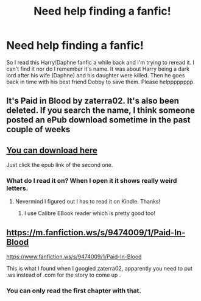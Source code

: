 #+TITLE: Need help finding a fanfic!

* Need help finding a fanfic!
:PROPERTIES:
:Author: ChickemsThe2
:Score: 13
:DateUnix: 1601571506.0
:DateShort: 2020-Oct-01
:FlairText: What's That Fic?
:END:
So I read this Harry/Daphne fanfic a while back and I'm trying to reread it. I can't find it nor do I remember it's name. It was about Harry being a dark lord after his wife (Daphne) and his daughter were killed. Then he goes back in time with his best friend Dobby to save them. Please helpppppppp.


** It's Paid in Blood by zaterra02. It's also been deleted. If you search the name, I think someone posted an ePub download sometime in the past couple of weeks
:PROPERTIES:
:Author: kdbvols
:Score: 3
:DateUnix: 1601577761.0
:DateShort: 2020-Oct-01
:END:


** [[http://www.ff2ebook.com/archive.php?search=9474009&sort=title][You can download here]]

Just click the epub link of the second one.
:PROPERTIES:
:Score: 2
:DateUnix: 1601583590.0
:DateShort: 2020-Oct-01
:END:

*** What do I read it on? When I open it it shows really weird letters.
:PROPERTIES:
:Author: ChickemsThe2
:Score: 1
:DateUnix: 1601598166.0
:DateShort: 2020-Oct-02
:END:

**** Nevermind I figured out I has to read it on Kindle. Thanks!
:PROPERTIES:
:Author: ChickemsThe2
:Score: 1
:DateUnix: 1601599110.0
:DateShort: 2020-Oct-02
:END:

***** I use Calibre EBook reader which is pretty good too!
:PROPERTIES:
:Score: 1
:DateUnix: 1601630798.0
:DateShort: 2020-Oct-02
:END:


** [[https://m.fanfiction.ws/s/9474009/1/Paid-In-Blood]]

[[https://www.fanfiction.ws/s/9474009/1/Paid-In-Blood]]

This is what I found when I googled zaterra02, apparently you need to put .ws instead of .com for the story to come up .
:PROPERTIES:
:Author: Liberwolf
:Score: 1
:DateUnix: 1601584030.0
:DateShort: 2020-Oct-01
:END:

*** You can only read the first chapter with that.
:PROPERTIES:
:Author: ChickemsThe2
:Score: 3
:DateUnix: 1601599138.0
:DateShort: 2020-Oct-02
:END:
